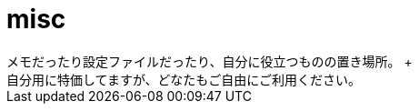 = misc
メモだったり設定ファイルだったり、自分に役立つものの置き場所。 +
自分用に特価してますが、どなたもご自由にご利用ください。

./memo: ツールのインストール方法などのメモ。
./settings: 設定に使うもの。Linuxが主。